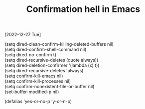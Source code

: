 #+title: Confirmation hell in Emacs
[2022-12-27 Tue]
#+OPTIONS: \n:t

(setq dired-clean-confirm-killing-deleted-buffers nil)
(setq dired-confirm-shell-command nil)
(setq dired-no-confirm t)
(setq dired-recursive-deletes (quote always))
(setq dired-deletion-confirmer '(lambda (x) t))
(setq dired-recursive-deletes 'always)
(setq confirm-kill-emacs nil)
(setq confirm-kill-processes nil)
(setq confirm-nonexistent-file-or-buffer nil)
(set-buffer-modified-p nil)

(defalias 'yes-or-no-p 'y-or-n-p)
